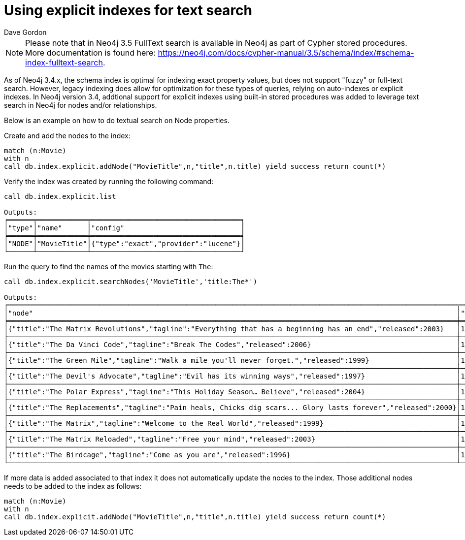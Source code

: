 = Using explicit indexes for text search
:slug: using-explicit-indexes-for-text-search-in-neo4j
:author: Dave Gordon
:neo4j-versions: 3.4, 3.5
:outdated: true
:tags: fulltext, indexing
:public:
:category: cypher

[NOTE]
Please note that in Neo4j 3.5 FullText search is available in Neo4j as part of Cypher stored procedures. More documentation is found here:
https://neo4j.com/docs/cypher-manual/3.5/schema/index/#schema-index-fulltext-search.

As of Neo4j 3.4.x, the schema index is optimal for indexing exact property values, but does not support "fuzzy" or full-text search.
However, legacy indexing does allow for optimization for these types of queries, relying on auto-indexes or explicit indexes.
In Neo4j version 3.4, addtional support for explicit indexes using built-in stored procedures was added to leverage text search in Neo4j for nodes and/or relationships.

Below is an example on how to do textual search on Node properties. 

Create and add the nodes to the index:

----
match (n:Movie) 
with n
call db.index.explicit.addNode("MovieTitle",n,"title",n.title) yield success return count(*)
----

Verify the index was created by running the following command:

----

call db.index.explicit.list

Outputs:
╒══════╤════════════╤════════════════════════════════════╕
│"type"│"name"      │"config"                            │
╞══════╪════════════╪════════════════════════════════════╡
│"NODE"│"MovieTitle"│{"type":"exact","provider":"lucene"}│
└──────┴────────────┴────────────────────────────────────┘
----

Run the query to find the names of the movies starting with `The`:

----
call db.index.explicit.searchNodes('MovieTitle','title:The*')

Outputs:
╒════════════════════════════════════════════════════════════════════════════════════════════════════════════╤════════╕
│"node"                                                                                                      │"weight"│
╞════════════════════════════════════════════════════════════════════════════════════════════════════════════╪════════╡
│{"title":"The Matrix Revolutions","tagline":"Everything that has a beginning has an end","released":2003}   │1.0     │
├────────────────────────────────────────────────────────────────────────────────────────────────────────────┼────────┤
│{"title":"The Da Vinci Code","tagline":"Break The Codes","released":2006}                                   │1.0     │
├────────────────────────────────────────────────────────────────────────────────────────────────────────────┼────────┤
│{"title":"The Green Mile","tagline":"Walk a mile you'll never forget.","released":1999}                     │1.0     │
├────────────────────────────────────────────────────────────────────────────────────────────────────────────┼────────┤
│{"title":"The Devil's Advocate","tagline":"Evil has its winning ways","released":1997}                      │1.0     │
├────────────────────────────────────────────────────────────────────────────────────────────────────────────┼────────┤
│{"title":"The Polar Express","tagline":"This Holiday Season… Believe","released":2004}                      │1.0     │
├────────────────────────────────────────────────────────────────────────────────────────────────────────────┼────────┤
│{"title":"The Replacements","tagline":"Pain heals, Chicks dig scars... Glory lasts forever","released":2000}│1.0     │
├────────────────────────────────────────────────────────────────────────────────────────────────────────────┼────────┤
│{"title":"The Matrix","tagline":"Welcome to the Real World","released":1999}                                │1.0     │
├────────────────────────────────────────────────────────────────────────────────────────────────────────────┼────────┤
│{"title":"The Matrix Reloaded","tagline":"Free your mind","released":2003}                                  │1.0     │
├────────────────────────────────────────────────────────────────────────────────────────────────────────────┼────────┤
│{"title":"The Birdcage","tagline":"Come as you are","released":1996}                                        │1.0     │
└────────────────────────────────────────────────────────────────────────────────────────────────────────────┴────────┘
----

If more data is added associated to that index it does not automatically update the nodes to the index. Those additional nodes needs to be added to the index as follows:

----
match (n:Movie) 
with n
call db.index.explicit.addNode("MovieTitle",n,"title",n.title) yield success return count(*)
----
